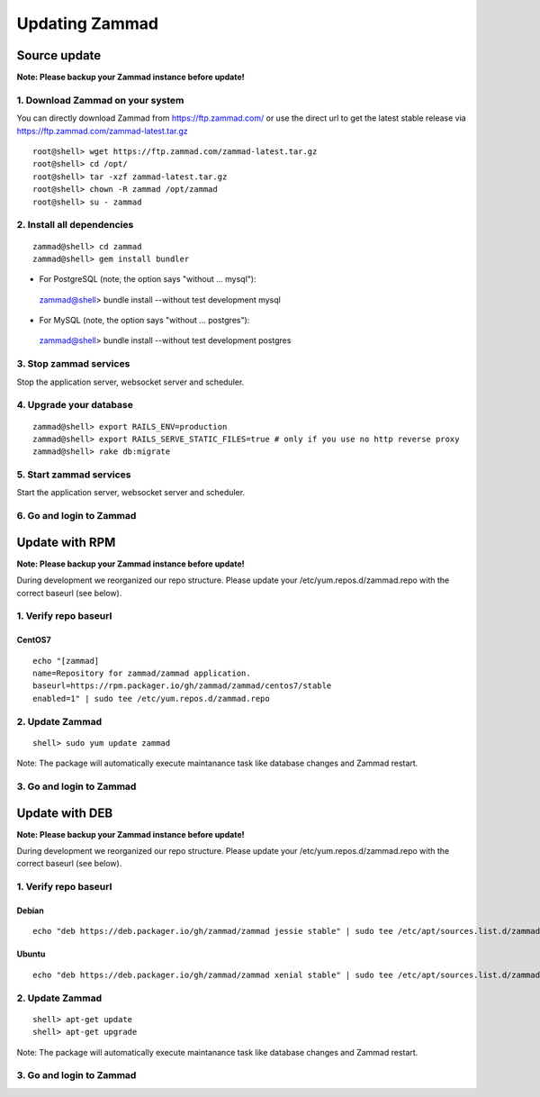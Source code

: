 Updating Zammad
***************

Source update
=============

**Note: Please backup your Zammad instance before update!**

1. Download Zammad on your system
---------------------------------

You can directly download Zammad from https://ftp.zammad.com/ or use the direct url to get the latest stable release via https://ftp.zammad.com/zammad-latest.tar.gz

::

 root@shell> wget https://ftp.zammad.com/zammad-latest.tar.gz
 root@shell> cd /opt/
 root@shell> tar -xzf zammad-latest.tar.gz
 root@shell> chown -R zammad /opt/zammad
 root@shell> su - zammad

2. Install all dependencies
---------------------------

::

 zammad@shell> cd zammad
 zammad@shell> gem install bundler

* For PostgreSQL (note, the option says "without ... mysql")::

 zammad@shell> bundle install --without test development mysql

* For MySQL (note, the option says "without ... postgres")::

 zammad@shell> bundle install --without test development postgres


3. Stop zammad services
-----------------------

Stop the application server, websocket server and scheduler.

4. Upgrade your database
------------------------

::

 zammad@shell> export RAILS_ENV=production
 zammad@shell> export RAILS_SERVE_STATIC_FILES=true # only if you use no http reverse proxy
 zammad@shell> rake db:migrate

5. Start zammad services
------------------------

Start the application server, websocket server and scheduler.

6. Go and login to Zammad
-------------------------



Update with RPM
===============

**Note: Please backup your Zammad instance before update!**

During development we reorganized our repo structure. Please update your /etc/yum.repos.d/zammad.repo with the
correct baseurl (see below).

1. Verify repo baseurl
----------------------

CentOS7
+++++++


::

 echo "[zammad]
 name=Repository for zammad/zammad application.
 baseurl=https://rpm.packager.io/gh/zammad/zammad/centos7/stable
 enabled=1" | sudo tee /etc/yum.repos.d/zammad.repo


2. Update Zammad
----------------

::

 shell> sudo yum update zammad


Note: The package will automatically execute maintanance task like database changes and Zammad restart.


3. Go and login to Zammad
-------------------------



Update with DEB
===============


**Note: Please backup your Zammad instance before update!**


During development we reorganized our repo structure. Please update your /etc/yum.repos.d/zammad.repo with the
correct baseurl (see below).

1. Verify repo baseurl
----------------------

Debian
++++++

::

 echo "deb https://deb.packager.io/gh/zammad/zammad jessie stable" | sudo tee /etc/apt/sources.list.d/zammad.list


Ubuntu
++++++

::

 echo "deb https://deb.packager.io/gh/zammad/zammad xenial stable" | sudo tee /etc/apt/sources.list.d/zammad.list


2. Update Zammad
----------------

::

  shell> apt-get update
  shell> apt-get upgrade


Note: The package will automatically execute maintanance task like database changes and Zammad restart.


3. Go and login to Zammad
-------------------------